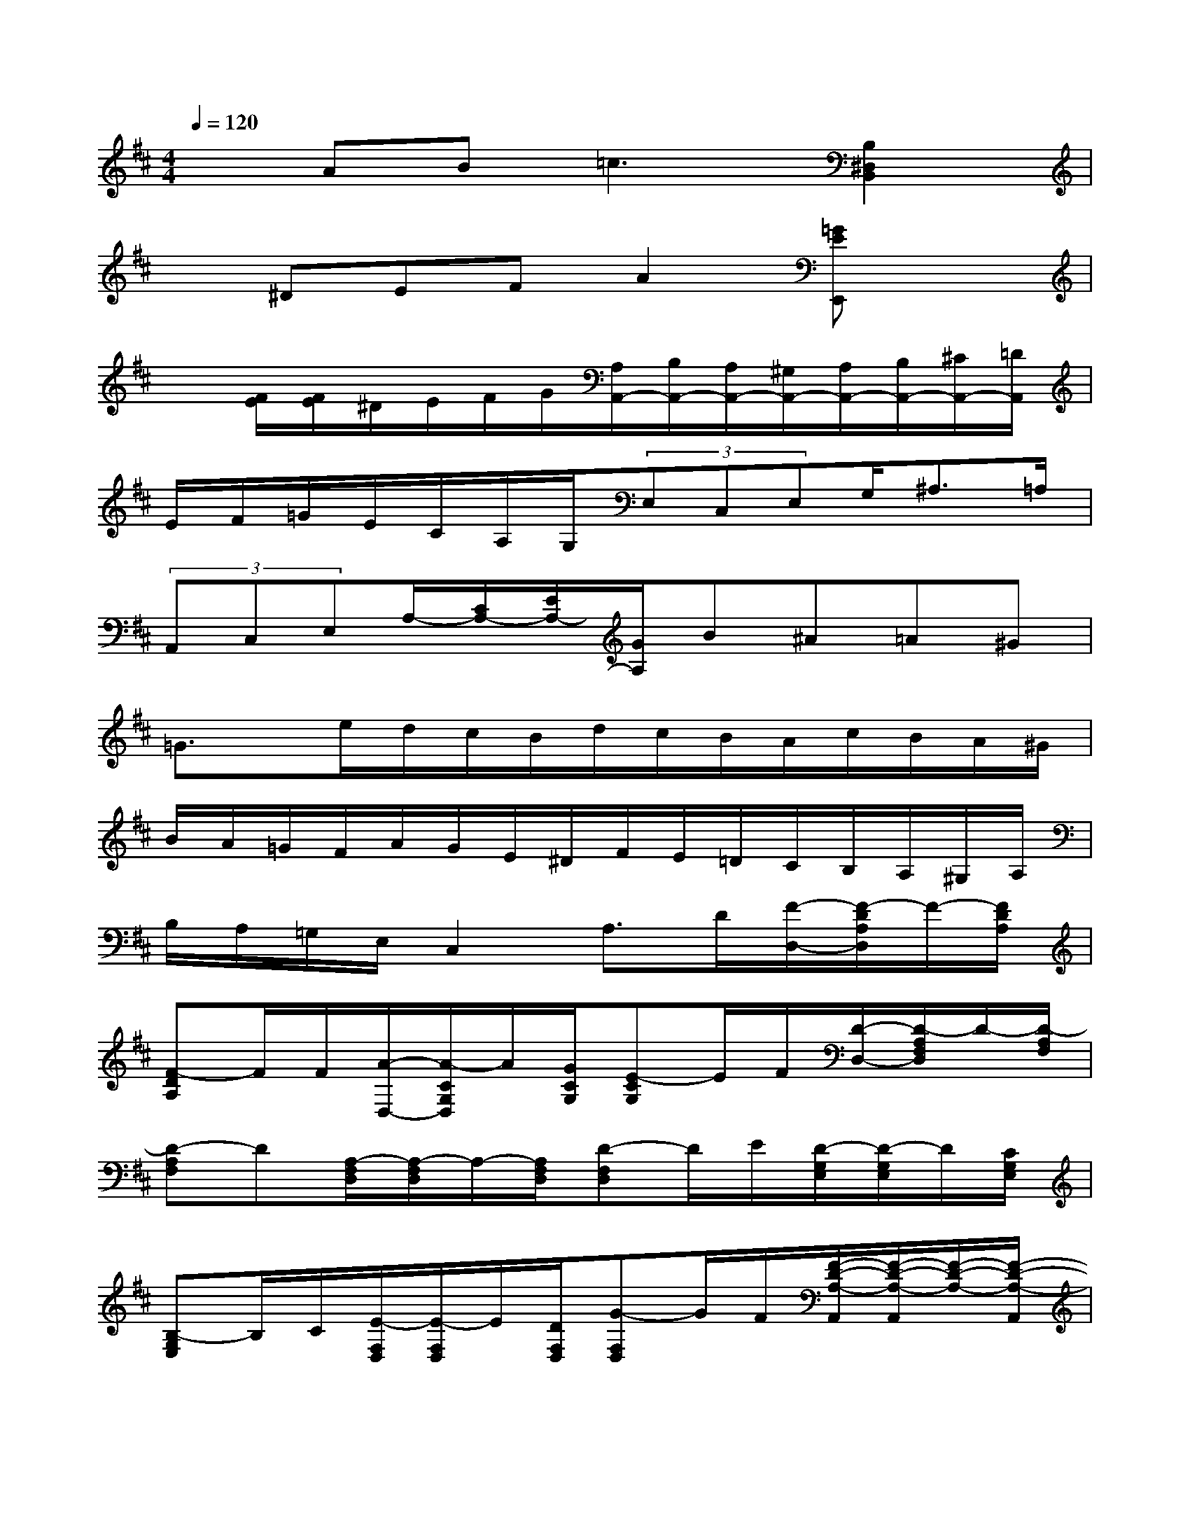 X:1
T:
M:4/4
L:1/8
Q:1/4=120
K:D%2sharps
V:1
xAB2<=c2[B,2^D,2B,,2]|
x^DEFA2[=GEE,,]x|
x[F/2E/2][F/2E/2]^D/2E/2F/2G/2[A,/2A,,/2-][B,/2A,,/2-][A,/2A,,/2-][^G,/2A,,/2-][A,/2A,,/2-][B,/2A,,/2-][^C/2A,,/2-][=D/2A,,/2]|
E/2F/2=G/2E/2C/2A,/2G,/2(3E,C,E,G,<^A,=A,/2|
(3A,,C,E,A,/2-[C/2A,/2-][E/2A,/2-][G/2A,/2]B^A=A^G|
=G3/2x/2e/2d/2c/2B/2d/2c/2B/2A/2c/2B/2A/2^G/2|
B/2A/2=G/2F/2A/2G/2E/2^D/2F/2E/2=D/2C/2B,/2A,/2^G,/2A,/2|
B,/2A,/2=G,/2E,/2C,2A,3/2D/2[F/2-D,/2-][F/2-D/2A,/2D,/2]F/2-[F/2D/2A,/2]|
[F-DA,]F/2F/2[A/2-D,/2-][A/2-C/2G,/2D,/2]A/2[G/2C/2G,/2][E-CG,]E/2F/2[D/2-D,/2-][D/2-A,/2F,/2D,/2]D/2-[D/2-A,/2F,/2]|
[D-A,F,]D[A,/2-F,/2D,/2][A,/2-F,/2D,/2]A,/2-[A,/2F,/2D,/2][D-F,D,]D/2E/2[D/2-G,/2E,/2][D/2-G,/2E,/2]D/2[C/2G,/2E,/2]|
[B,-G,E,]B,/2C/2[E/2-F,/2D,/2][E/2-F,/2D,/2]E/2[D/2F,/2D,/2][G-F,D,]G/2F/2[F/2-D/2-A,/2-A,,/2][F/2-D/2-A,/2-A,,/2][F/2-D/2-A,/2-][F/2-D/2-A,/2-A,,/2]|
[F-D-A,-A,,][F/2D/2-A,/2-][G/2D/2A,/2][E/2-C/2-A,/2-A,,/2][E/2-C/2-A,/2-A,,/2][E/2-C/2-A,/2-][E/2C/2-A,/2-A,,/2][C-A,-A,,][CA,-][F/2-A,/2D,/2][F/2-A,/2D,/2]F/2-[F/2-A,/2D,/2]|
[F-A,D,]F/2F/2[A/2-G,/2D,/2][A/2-G,/2D,/2]A/2[G/2G,/2D,/2][E-G,D,]E/2F/2[D/2-F,/2D,/2][D/2-F,/2D,/2]D/2-[D/2-F,/2D,/2]|
[DF,D,]F/2E/2[D/2-F,/2D,/2][D/2-F,/2D,/2]D/2-[D/2F,/2D,/2][D-F,D,]D/2D/2[G/2-B,/2-G,/2-G,,/2][G/2-B,/2-G,/2-G,,/2][G/2-B,/2-G,/2-][G/2-B,/2-G,/2-G,,/2]|
[G-B,-G,-G,,][G/2B,/2-G,/2-][G/2B,/2G,/2][=F/2-B,/2-G,/2-G,,/2][=F/2-B,/2-G,/2-G,,/2][=F/2-B,/2-G,/2-][=F/2-B,/2-G,/2-G,,/2][=F-B,-G,-G,,][=F/2B,/2-G,/2-][=F/2B,/2G,/2][^F/2-C/2-^A,/2-F,,/2][F/2-C/2-^A,/2-F,,/2][F/2-C/2-^A,/2-][F/2-C/2-^A,/2-F,,/2]|
[F-C-^A,-F,,][F-C^A,][F/2-F,/2-F,,/2][F/2-F,/2-F,,/2][F/2-F,/2-][F/2-F,/2F,,/2][F-F,,]F/2F/2[F/2-B,,/2-][F/2-=A,/2^D,/2B,,/2]F/2[B,/2A,/2^D,/2]